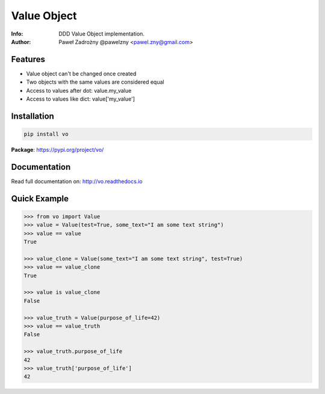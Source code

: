 ************
Value Object
************

:Info: DDD Value Object implementation.
:Author: Paweł Zadrożny @pawelzny <pawel.zny@gmail.com>

.. image:: https://circleci.com/gh/pawelzny/vo/tree/master.svg?style=shield&circle-token=bcc877f72e384d82ddd044b88de1faca2ff774bc
   :target: https://circleci.com/gh/pawelzny/vo/tree/master
   :alt: CI Status

.. image:: https://readthedocs.org/projects/vo/badge/?version=latest
   :target: http://vo.readthedocs.io/en/latest/?badge=latest
   :alt: Documentation Status

.. image:: https://img.shields.io/pypi/v/vo.svg
   :target: https://pypi.org/project/vo/
   :alt: PyPI Repository Status

.. image:: https://img.shields.io/github/release/pawelzny/vo.svg
   :target: https://github.com/pawelzny/vo
   :alt: Release Status

.. image:: https://img.shields.io/pypi/status/vo.svg
   :target: https://pypi.org/project/vo/
   :alt: Project Status

.. image:: https://img.shields.io/pypi/pyversions/vo.svg
   :target: https://pypi.org/project/vo/
   :alt: Supported python versions

.. image:: https://img.shields.io/pypi/l/vo.svg
   :target: https://github.com/pawelzny/vo/blob/master/LICENSE
   :alt: License

Features
========

* Value object can't be changed once created
* Two objects with the same values are considered equal
* Access to values after dot: value.my_value
* Access to values like dict: value['my_value']


Installation
============

.. code:: bash

    pip install vo


**Package**: https://pypi.org/project/vo/


Documentation
=============

Read full documentation on: http://vo.readthedocs.io


Quick Example
=============

.. code:: python

   >>> from vo import Value
   >>> value = Value(test=True, some_text="I am some text string")
   >>> value == value
   True

   >>> value_clone = Value(some_text="I am some text string", test=True)
   >>> value == value_clone
   True

   >>> value is value_clone
   False

   >>> value_truth = Value(purpose_of_life=42)
   >>> value == value_truth
   False

   >>> value_truth.purpose_of_life
   42
   >>> value_truth['purpose_of_life']
   42


